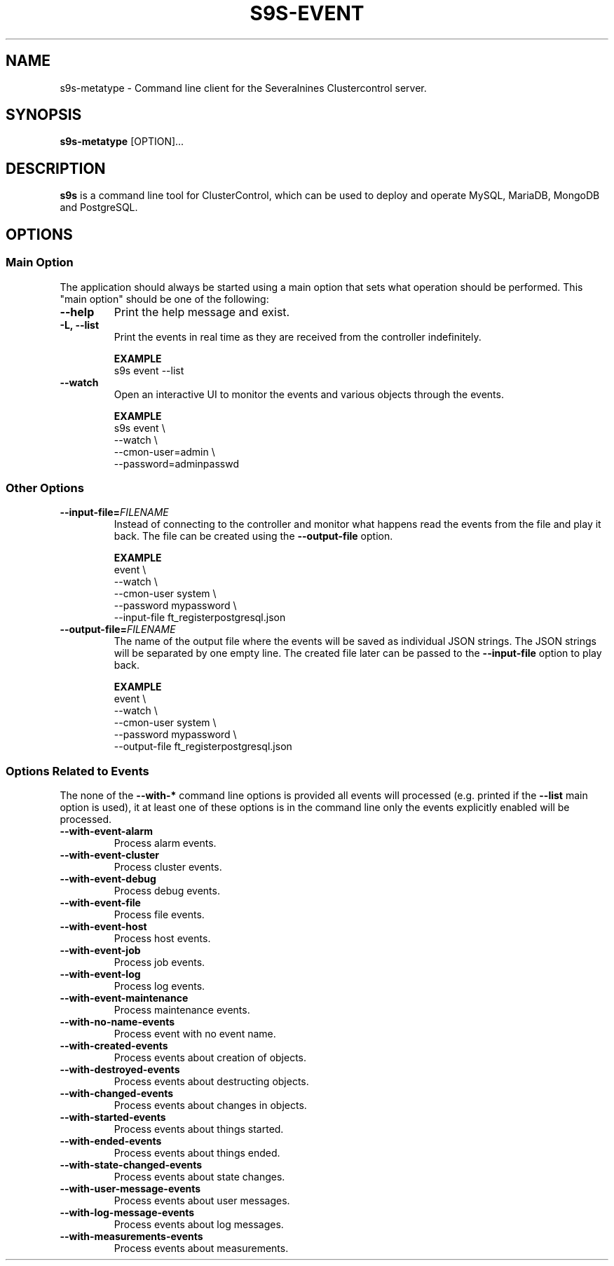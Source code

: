 .TH S9S-EVENT 1 "July 26, 2018"

.SH NAME
s9s-metatype \- Command line client for the Severalnines Clustercontrol server.
.SH SYNOPSIS
.B s9s-metatype
.RI [OPTION]...
.SH DESCRIPTION
\fBs9s\fP  is a command line tool for ClusterControl, which can be used to
deploy and operate MySQL, MariaDB, MongoDB and PostgreSQL.

.SH OPTIONS
.SS "Main Option"
The application should always be started using a main option that sets what
operation should be performed. This "main option" should be one of the
following:

.TP
.B \-\-help
Print the help message and exist.

.TP
.B \-L, \-\-list
Print the events in real time as they are received from the controller
indefinitely.

.B EXAMPLE
.nf
s9s event --list 
.fi

.TP
.B \-\-watch
Open an interactive UI to monitor the events and various objects through the
events.

.B EXAMPLE
.nf
s9s event \\
    --watch \\
    --cmon-user=admin \\
    --password=adminpasswd
.fi

.\"
.\" 
.\"
.SS Other Options

.TP
.BI \-\^\-input\-file= FILENAME
Instead of connecting to the controller and monitor what happens read the events
from the file and play it back. The file can be created using the 
\fB\-\^\-output\-file\fP option.

.B EXAMPLE
.nf
event \\
    --watch \\
    --cmon-user system \\
    --password mypassword \\
    --input-file ft_registerpostgresql.json
.fi


.TP
.BI \-\^\-output\-file= FILENAME
The name of the output file where the events will be saved as individual JSON
strings. The JSON strings will be separated by one empty line. The created file
later can be passed to the \fB\-\^\-input\-file\fP option to play back.

.B EXAMPLE
.nf
event \\
    --watch \\
    --cmon-user system \\
    --password mypassword \\
    --output-file ft_registerpostgresql.json
.fi


.\"
.\" 
.\"
.SS Options Related to Events
The none of the \fB\-\^\-with\-*\fP command line options is provided all events
will processed (e.g. printed if the \fB\-\^\-list\fP main option is used), it at
least one of these options is in the command line only the events explicitly
enabled will be processed.

.TP
.B --with-event-alarm
Process alarm events.

.TP
.B --with-event-cluster
Process cluster events.

.TP
.B --with-event-debug
Process debug events.

.TP
.B --with-event-file
Process file events.

.TP
.B --with-event-host
Process host events.

.TP
.B --with-event-job
Process job events.

.TP
.B --with-event-log
Process log events.

.TP
.B --with-event-maintenance
Process maintenance events.

.TP
.B --with-no-name-events
Process event with no event name.

.TP
.B --with-created-events
Process events about creation of objects.

.TP
.B --with-destroyed-events
Process events about destructing objects.

.TP
.B --with-changed-events
Process events about changes in objects.

.TP 
.B --with-started-events
Process events about things started.

.TP
.B --with-ended-events
Process events about things ended.

.TP 
.B --with-state-changed-events
Process events about state changes.

.TP
.B --with-user-message-events
Process events about user messages.

.TP
.B --with-log-message-events
Process events about log messages.

.TP
.B --with-measurements-events
Process events about measurements.


